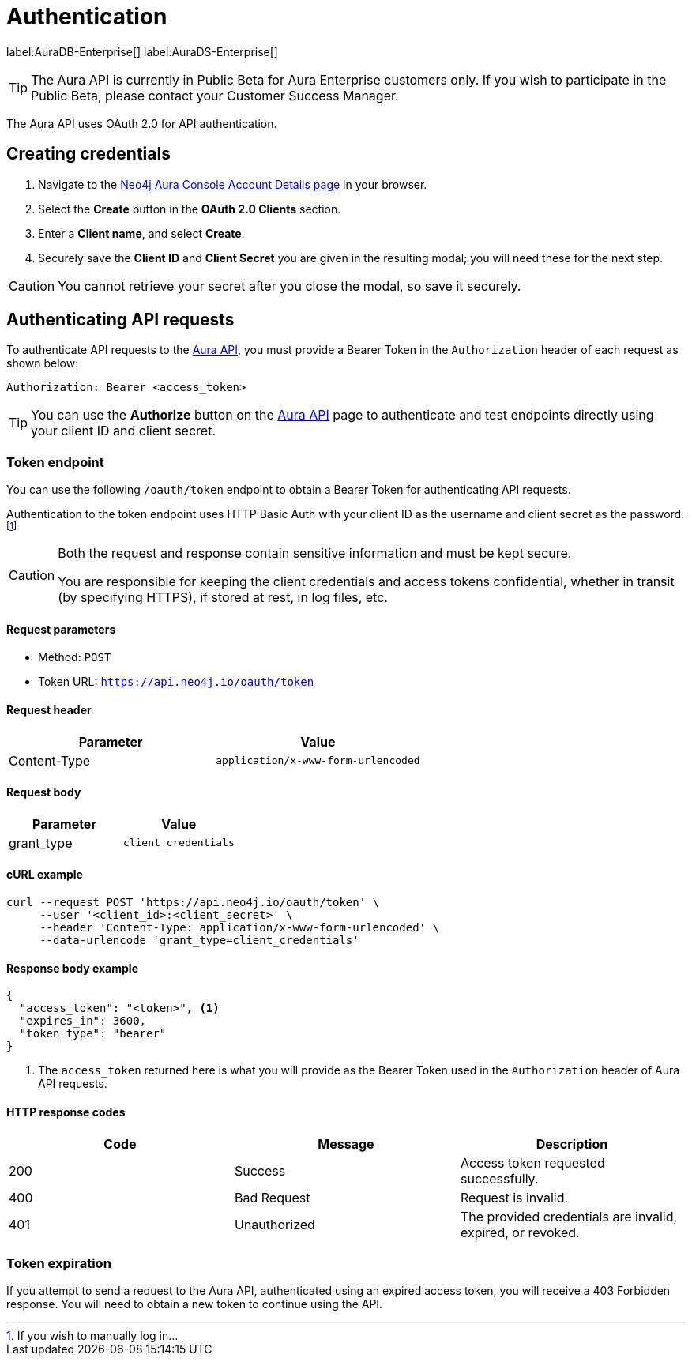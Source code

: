 [[aura-api-authentication]]
= Authentication
:description: This page describes how to authenticate requests to the Aura API.

label:AuraDB-Enterprise[]
label:AuraDS-Enterprise[]

[TIP]
====
The Aura API is currently in Public Beta for Aura Enterprise customers only. If you wish to participate in the Public Beta, please contact your Customer Success Manager.
====

The Aura API uses OAuth 2.0 for API authentication.

== Creating credentials

. Navigate to the https://console.neo4j.io/[Neo4j Aura Console Account Details page] in your browser.
. Select the *Create* button in the *OAuth 2.0 Clients* section.
. Enter a *Client name*, and select *Create*.
. Securely save the *Client ID* and *Client Secret* you are given in the resulting modal; you will need these for the next step.

[CAUTION]
====
You cannot retrieve your secret after you close the modal, so save it securely.
====

== Authenticating API requests

To authenticate API requests to the link:{neo4j-docs-base-uri}/aura/api/specification/[Aura API], you must provide a Bearer Token in the `Authorization` header of each request as shown below:

`Authorization: Bearer <access_token>`

[TIP]
====
You can use the *Authorize* button on the link:{neo4j-docs-base-uri}/aura/api/specification/[Aura API] page to authenticate and test endpoints directly using your client ID and client secret.
====

=== Token endpoint

You can use the following `/oauth/token` endpoint to obtain a Bearer Token for authenticating API requests.

Authentication to the token endpoint uses HTTP Basic Auth with your client ID as the username and client secret as the password.
footnote:[If you wish to manually log in...]

[CAUTION]
====
Both the request and response contain sensitive information and must be kept secure. 

You are responsible for keeping the client credentials and access tokens confidential, whether in transit (by specifying HTTPS), if stored at rest, in log files, etc.
====

==== Request parameters

* Method: `POST`
* Token URL: `https://api.neo4j.io/oauth/token`

==== Request header

[cols="1,1"]
|===
|Parameter |Value

|Content-Type
|`application/x-www-form-urlencoded`
|===

==== Request body

[cols="1,1"]
|===
|Parameter |Value

|grant_type
|`client_credentials`
|===

==== cURL example

[source, shell]
----
curl --request POST 'https://api.neo4j.io/oauth/token' \
     --user '<client_id>:<client_secret>' \
     --header 'Content-Type: application/x-www-form-urlencoded' \
     --data-urlencode 'grant_type=client_credentials'
----

==== Response body example

[source, json, role=nocopy]
----
{
  "access_token": "<token>", <1>
  "expires_in": 3600,
  "token_type": "bearer"
}
----

<1> The `access_token` returned here is what you will provide as the Bearer Token used in the `Authorization` header of Aura API requests.

==== HTTP response codes

[cols="1,1,1"]
|===
|Code |Message |Description

|200
|Success
|Access token requested successfully.

|400
|Bad Request
|Request is invalid.

|401
|Unauthorized
|The provided credentials are invalid, expired, or revoked.
|===

=== Token expiration

If you attempt to send a request to the Aura API, authenticated using an expired access token, you will receive a 403 Forbidden response. 
You will need to obtain a new token to continue using the API.